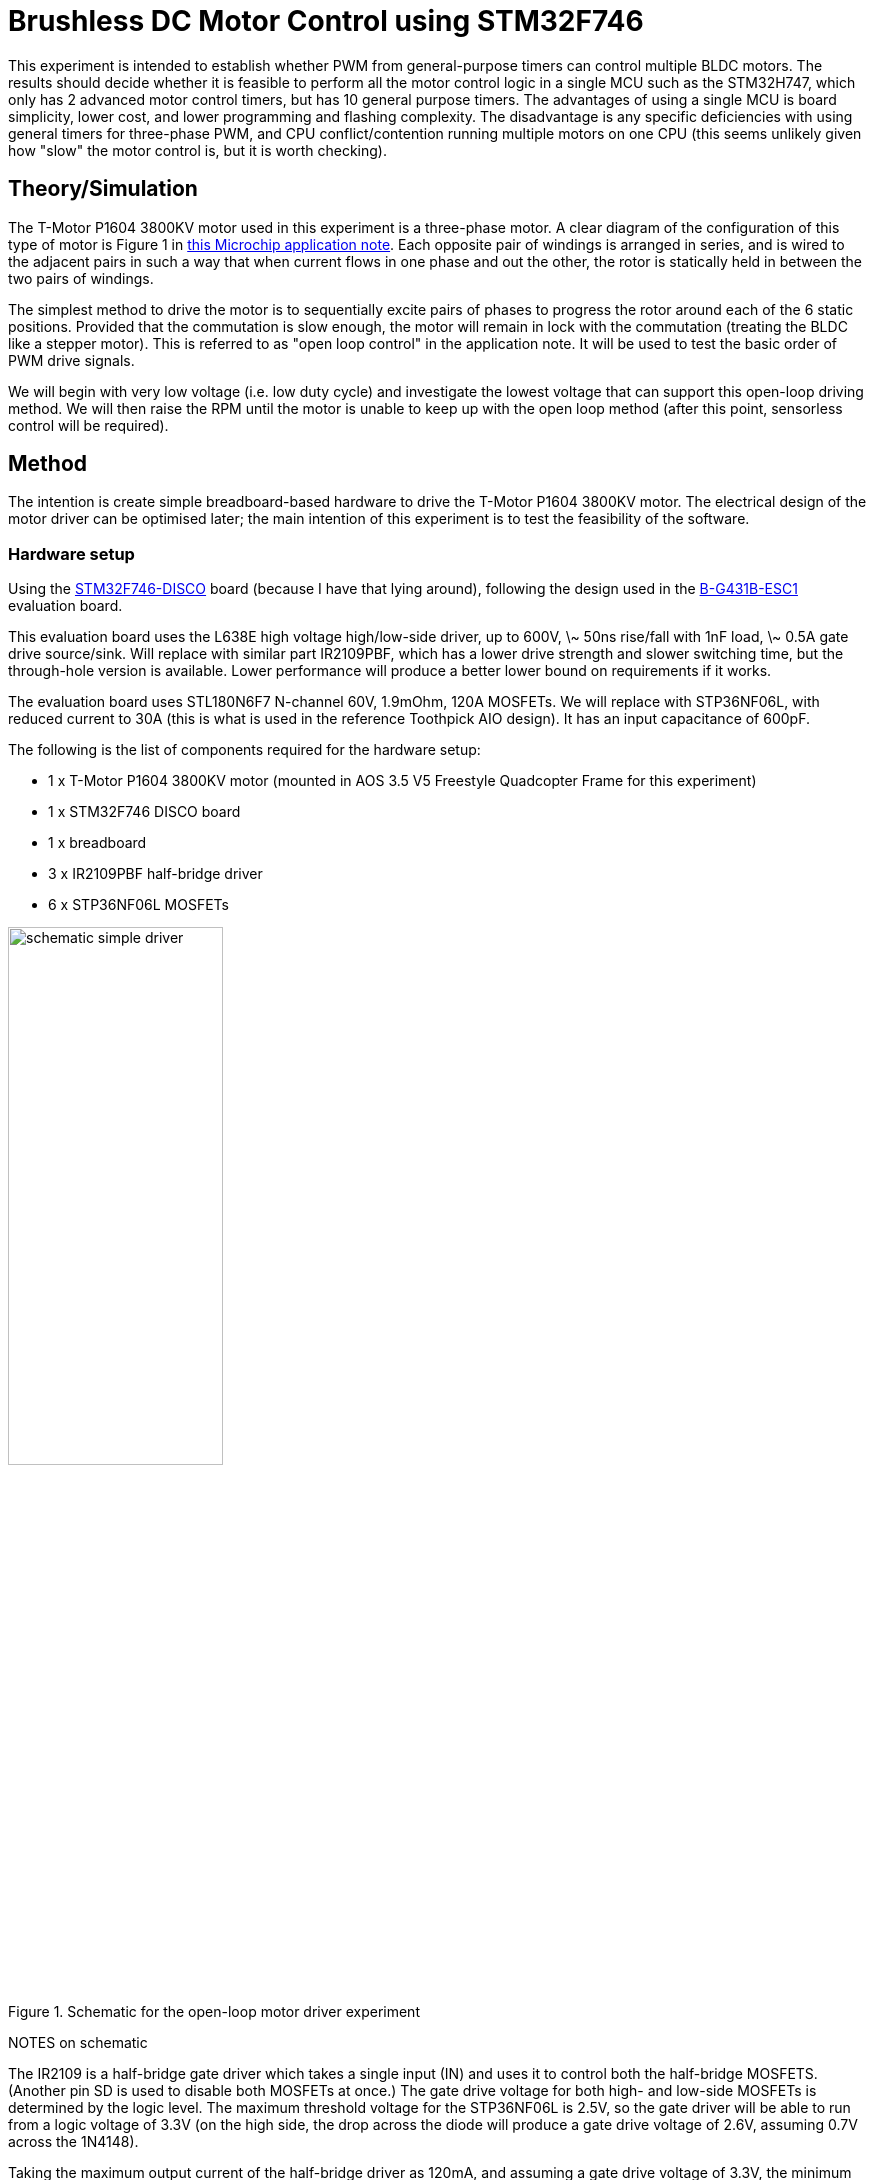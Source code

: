 = Brushless DC Motor Control using STM32F746

This experiment is intended to establish whether PWM from general-purpose timers can control multiple BLDC motors. The results should decide whether it is feasible to perform all the motor control logic in a single MCU such as the STM32H747, which only has 2 advanced motor control timers, but has 10 general purpose timers. The advantages of using a single MCU is board simplicity, lower cost, and lower programming and flashing complexity. The disadvantage is any specific deficiencies with using general timers for three-phase PWM, and CPU conflict/contention running multiple motors on one CPU (this seems unlikely given how "slow" the motor control is, but it is worth checking).

== Theory/Simulation

The T-Motor P1604 3800KV motor used in this experiment is a three-phase motor. A clear diagram of the configuration of this type of motor is Figure 1 in xref:../../references/appnote-brushless-dc-motor-control.pdf[this Microchip application note]. Each opposite pair of windings is arranged in series, and is wired to the adjacent pairs in such a way that when current flows in one phase and out the other, the rotor is statically held in between the two pairs of windings.

The simplest method to drive the motor is to sequentially excite pairs of phases to progress the rotor around each of the 6 static positions. Provided that the commutation is slow enough, the motor will remain in lock with the commutation (treating the BLDC like a stepper motor). This is referred to as "open loop control" in the application note. It will be used to test the basic order of PWM drive signals.

We will begin with very low voltage (i.e. low duty cycle) and investigate the lowest voltage that can support this open-loop driving method. We will then raise the RPM until the motor is unable to keep up with the open loop method (after this point, sensorless control will be required).

== Method

The intention is create simple breadboard-based hardware to drive the T-Motor P1604 3800KV motor. The electrical design of the motor driver can be optimised later; the main intention of this experiment is to test the feasibility of the software.

=== Hardware setup

Using the https://www.st.com/en/evaluation-tools/32f746gdiscovery.html[STM32F746-DISCO] board (because I have that lying around), following the design used in the https://www.st.com/en/evaluation-tools/b-g431b-esc1.html[B-G431B-ESC1] evaluation board.

This evaluation board uses the L638E high voltage high/low-side driver, up to 600V, \~ 50ns rise/fall with 1nF load, \~ 0.5A gate drive source/sink. Will replace with similar part IR2109PBF, which has a lower drive strength and slower switching time, but the through-hole version is available. Lower performance will produce a better lower bound on requirements if it works.

The evaluation board uses STL180N6F7 N-channel 60V, 1.9mOhm, 120A MOSFETs. We will replace with STP36NF06L, with reduced current to 30A (this is what is used in the reference Toothpick AIO design). It has an input capacitance of 600pF.

The following is the list of components required for the hardware setup:

* 1 x T-Motor P1604 3800KV motor (mounted in AOS 3.5 V5 Freestyle Quadcopter Frame for this experiment)
* 1 x STM32F746 DISCO board
* 1 x breadboard
* 3 x IR2109PBF half-bridge driver
* 6 x STP36NF06L MOSFETs

.Schematic for the open-loop motor driver experiment
image::diagrams/schematic_simple_driver.png[width=50%,align="center"]

NOTES on schematic

The IR2109 is a half-bridge gate driver which takes a single input (IN) and uses it to control both the half-bridge MOSFETS. (Another pin SD is used to disable both MOSFETs at once.) The gate drive voltage for both high- and low-side MOSFETs is determined by the logic level. The maximum threshold voltage for the STP36NF06L is 2.5V, so the gate driver will be able to run from a logic voltage of 3.3V (on the high side, the drop across the diode will produce a gate drive voltage of 2.6V, assuming 0.7V across the 1N4148).

Taking the maximum output current of the half-bridge driver as 120mA, and assuming a gate drive voltage of 3.3V, the minimum required gate series resistor is 3.3V/120mA = 27.5ohm. A large series resistor will slow down the gate turn-on/turn-off times.


=== Software setup

We will use this opportunity to try using Rust for something non-trivial with the STM32F7 series.

==== Getting basic PWM working

Although it is not clearly stated on the summary page of the STM32F746 datasheet, this MCU does have advanced control timers (TIM1 and TIM8). These timers have four channels, each of which has a positive and a complement pin (used for the high and low side of a half-H bridge). Three of these channels are suitable to drive a three-phase brushless motor.

A very quick test using the minimal project `pwm`, based on https://github.com/stm32-rs/stm32f7xx-hal/blob/main/examples/pwm.rs[this example], works on the STM32F746 DISCO board. The relevant lines to configure the PWM in Rust are:

[,rust]
----
// PA8 is pin 3 on CN7 on the Arduino header of the board. It
// corresponds to TIM1_CH1 (the into_alternate followed by passing
// it to the TIM1.pwm_hz() call configures the pin).
//
// PA9 is not mapped to any easily accessible pin on the DISCO board,
// but you can touch an oscilloscope probe on the SB13 bridge to see
// the signal
let gpioa = dp.GPIOA.split();
let channels = (gpioa.pa8.into_alternate(), gpioa.pa9.into_alternate());

let pwm = dp.TIM1.pwm_hz(channels, 20.kHz(), &clocks).split();
let (mut ch1, mut ch2) = pwm;

let max_duty = ch1.get_max_duty();
ch1.set_duty(max_duty / 2);
ch1.enable();

let max_duty = ch2.get_max_duty();
ch2.set_duty(max_duty / 4);
ch2.enable();
----

An immediate problem is the lack of conveniently-mapped pins on the DISCO board.

From the datasheet, the only timer channels with an easily accessible list of possible alternate pins for the 6 channels of TIM1, along with the pin use on the DISCO board, are:

* TIM1_CH1: PE9 (SDRAM use, data), PA8 (accessible pin header)
* TIM1_CH1N: PE8 (SDRAM use, data), PA7 (ETH use), PB13 (USB HS use)

* TIM1_CH2: PE11 (SDRAM use, data), PA9 (VCP_TX, part of ST-LINK circuit, SB13 jumper)
* TIM1_CH2N: TODO

* TIM1_CH3: PE13 (SDRAM use, data), PA10 (ID pin 4 of OTG FS, CN13)
* TIM1_CH3N: TODO

* TIM1_CH4: PE14 (SDRAM use, data), PA11 (DM pin 2 of OTG FS, CN13)
* TIM1_CH4N: TODO

From the data above, it is clear that TIM1 cannot be utilised without (probably) modifying the board (e.g. removing the SDRAM module). The same is true for TIM8, which is equally inaccessible. Testing the advanced timers is therefore out of scope for this first experiment.

The timer channels which are accessible on the headers are as follows:

* TIM12_CH1: PH6, pin7 CN4
* TIM12_CH2: PB15, pin 4 CN7
* TIM1_CH1: PA8, pin 3 CN7
* TIM2_CH1: PA15, pin 2 CN7
* TIM3_CH1: PB4, pin 4 CN4
* TIM5_CH4: PI0 (letter i, number zero), pin 6 CN4

Luckily, there are six timers here (these exhaust all the timers on the Arduino pin headers), so there is a possibility of three-phase motor control if the peripherals can be synchronised appropriately.

A snippet of the basic code required to turn on the channels is shown below:

[,rust]
----
// How to turn on one channel on a timer
// CN4, pin 4
let channels = gpiob.pb4.into_alternate();
let mut ch = dp.TIM3.pwm_hz(channels, 20.kHz(), &clocks).split();
let max_duty = ch.get_max_duty();
ch.set_duty(max_duty / 2);
ch.enable();

// How to turn on multiple channels in a timer
let channels = (gpioh.ph6.into_alternate(), gpiob.pb15.into_alternate());
let pwm = dp.TIM12.pwm_hz(channels, 20.kHz(), &clocks).split();
let (mut ch1 , mut ch2) = pwm;

// CN4, pin 7	
let max_duty = ch1.get_max_duty();
ch1.set_duty(max_duty / 4);
ch1.enable();	

// CN7, pin 4	
let max_duty = ch2.get_max_duty();
ch2.set_duty(max_duty / 7);
ch2.enable();
----

NOTE: incorrectly using these functions will result in a compile error (i.e. getting the tuples wrong or forgetting to call `split`), but attempting to map an invalid pin (i.e. one without the correct alternate function) will also result in a very similar-looking compile error. Watch out for the latter case.

This very simple exercise shows that naively enabling all the PWM channels produced PWM signals that are not synchronised (as expected). However, by moving all the enable signals into a block, the channels become very nearly synchronised:

[,rush]
----
ch0.enable();
ch1.enable();
ch2.enable();	
ch3.enable();
ch4.enable();
ch5.enable();
----

However, this synchronisation does not appear to survive optimisation (`cargo run --release`), and there is no guarantees on the synchronisation achieved like this.


== Results

== Conclusions

